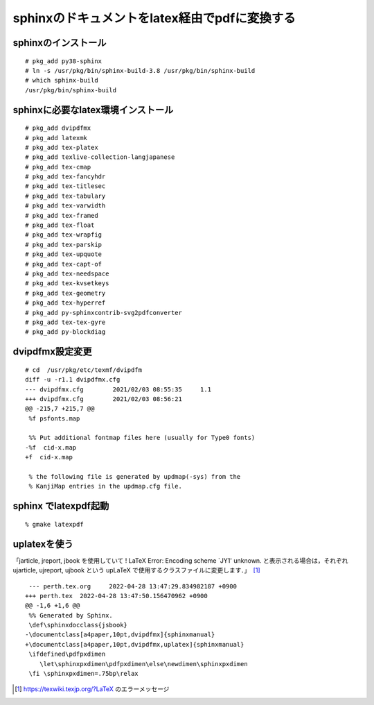 .. 
 Copyright (c) 2021-2022 Jun Ebihara All rights reserved.
 Redistribution and use in source and binary forms, with or without
 modification, are permitted provided that the following conditions
 are met:
 1. Redistributions of source code must retain the above copyright
    notice, this list of conditions and the following disclaimer.
 2. Redistributions in binary form must reproduce the above copyright
    notice, this list of conditions and the following disclaimer in the
    documentation and/or other materials provided with the distribution.
 THIS SOFTWARE IS PROVIDED BY THE AUTHOR ``AS IS'' AND ANY EXPRESS OR
 IMPLIED WARRANTIES, INCLUDING, BUT NOT LIMITED TO, THE IMPLIED WARRANTIES
 OF MERCHANTABILITY AND FITNESS FOR A PARTICULAR PURPOSE ARE DISCLAIMED.
 IN NO EVENT SHALL THE AUTHOR BE LIABLE FOR ANY DIRECT, INDIRECT,
 INCIDENTAL, SPECIAL, EXEMPLARY, OR CONSEQUENTIAL DAMAGES (INCLUDING, BUT
 NOT LIMITED TO, PROCUREMENT OF SUBSTITUTE GOODS OR SERVICES; LOSS OF USE,
 DATA, OR PROFITS; OR BUSINESS INTERRUPTION) HOWEVER CAUSED AND ON ANY
 THEORY OF LIABILITY, WHETHER IN CONTRACT, STRICT LIABILITY, OR TORT
 (INCLUDING NEGLIGENCE OR OTHERWISE) ARISING IN ANY WAY OUT OF THE USE OF
 THIS SOFTWARE, EVEN IF ADVISED OF THE POSSIBILITY OF SUCH DAMAGE.

sphinxのドキュメントをlatex経由でpdfに変換する
=================================

sphinxのインストール
--------------------

::

 # pkg_add py38-sphinx
 # ln -s /usr/pkg/bin/sphinx-build-3.8 /usr/pkg/bin/sphinx-build
 # which sphinx-build
 /usr/pkg/bin/sphinx-build


sphinxに必要なlatex環境インストール
------------------------------------

::

 # pkg_add dvipdfmx
 # pkg_add latexmk
 # pkg_add tex-platex
 # pkg_add texlive-collection-langjapanese
 # pkg_add tex-cmap
 # pkg_add tex-fancyhdr
 # pkg_add tex-titlesec
 # pkg_add tex-tabulary
 # pkg_add tex-varwidth
 # pkg_add tex-framed
 # pkg_add tex-float
 # pkg_add tex-wrapfig
 # pkg_add tex-parskip
 # pkg_add tex-upquote
 # pkg_add tex-capt-of
 # pkg_add tex-needspace
 # pkg_add tex-kvsetkeys
 # pkg_add tex-geometry
 # pkg_add tex-hyperref
 # pkg_add py-sphinxcontrib-svg2pdfconverter
 # pkg_add tex-tex-gyre
 # pkg_add py-blockdiag
 
dvipdfmx設定変更
-------------------

::

 # cd  /usr/pkg/etc/texmf/dvipdfm
 diff -u -r1.1 dvipdfmx.cfg
 --- dvipdfmx.cfg        2021/02/03 08:55:35     1.1
 +++ dvipdfmx.cfg        2021/02/03 08:56:21
 @@ -215,7 +215,7 @@
  %f psfonts.map
 
  %% Put additional fontmap files here (usually for Type0 fonts)
 -%f  cid-x.map
 +f  cid-x.map
 
  % the following file is generated by updmap(-sys) from the
  % KanjiMap entries in the updmap.cfg file.
 
sphinx でlatexpdf起動
----------------------

::

 % gmake latexpdf
 
uplatexを使う
------------------

「jarticle, jreport, jbook を使用していて ! LaTeX Error: Encoding scheme `JY1' unknown. と表示される場合は，それぞれ ujarticle, ujreport, ujbook という upLaTeX で使用するクラスファイルに変更します．」　[1]_

::

  --- perth.tex.org	2022-04-28 13:47:29.834982187 +0900
 +++ perth.tex	2022-04-28 13:47:50.156470962 +0900
 @@ -1,6 +1,6 @@
  %% Generated by Sphinx.
  \def\sphinxdocclass{jsbook}
 -\documentclass[a4paper,10pt,dvipdfmx]{sphinxmanual}
 +\documentclass[a4paper,10pt,dvipdfmx,uplatex]{sphinxmanual}
  \ifdefined\pdfpxdimen
     \let\sphinxpxdimen\pdfpxdimen\else\newdimen\sphinxpxdimen
  \fi \sphinxpxdimen=.75bp\relax


.. [1] https://texwiki.texjp.org/?LaTeX のエラーメッセージ
